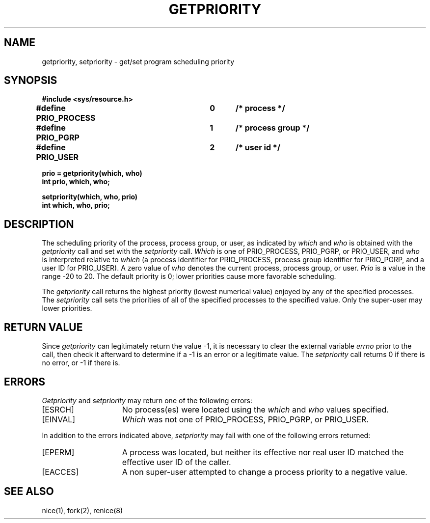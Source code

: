 .\" Copyright (c) 1980 Regents of the University of California.
.\" All rights reserved.  The Berkeley software License Agreement
.\" specifies the terms and conditions for redistribution.
.\"
.\"	@(#)getpriority.2	6.3 (Berkeley) %G%
.\"
.TH GETPRIORITY 2 ""
.UC 4
.SH NAME
getpriority, setpriority \- get/set program scheduling priority
.SH SYNOPSIS
.nf
.ft B
#include <sys/resource.h>
.PP
.ft B
#define PRIO_PROCESS	0	/* process */
#define PRIO_PGRP		1	/* process group */
#define PRIO_USER		2	/* user id */
.PP
.ft B
prio = getpriority(which, who)
int prio, which, who;
.PP
.ft B
setpriority(which, who, prio)
int which, who, prio;
.fi
.SH DESCRIPTION
The scheduling
priority of the process, process group, or user, as indicated by
.I which
and
.I who
is obtained with the
.I getpriority
call and set with the
.I setpriority
call.
.I Which
is one of PRIO_PROCESS, PRIO_PGRP, or PRIO_USER, and 
.I who
is interpreted relative to 
.I which
(a process identifier for PRIO_PROCESS, process group
identifier for PRIO_PGRP, and a user ID for PRIO_USER).
A zero value of
.I who
denotes the current process, process group, or user.
.I Prio
is a value in the range \-20 to 20.  The default priority is 0;
lower priorities cause more favorable scheduling.
.PP
The
.I getpriority
call returns the highest priority (lowest numerical value)
enjoyed by any of the specified processes.  The
.I setpriority
call sets the priorities of all of the specified processes
to the specified value.  Only the super-user may lower priorities.
.SH "RETURN VALUE
Since
.I getpriority
can legitimately return the value \-1, it is necessary
to clear the external variable \fIerrno\fP prior to the
call, then check it afterward to determine
if a \-1 is an error or a legitimate value.
The
.I setpriority
call returns 0 if there is no error, or
\-1 if there is.
.SH ERRORS
.I Getpriority
and
.I setpriority
may return one of the following errors:
.TP 15
[ESRCH]
No process(es) were located using the 
.I which
and
.I who
values specified.
.TP 15
[EINVAL]
.I Which
was not one of PRIO_PROCESS, PRIO_PGRP, or PRIO_USER.
.PP
In addition to the errors indicated above,
.I setpriority
may fail with one of the following errors returned:
.TP 15
[EPERM]
A process was located, but neither its effective nor real user
ID matched the effective user ID of the caller.
.TP 15
[EACCES]
A non super-user attempted to change a process
priority to a negative value.
.SH "SEE ALSO"
nice(1), fork(2), renice(8)
